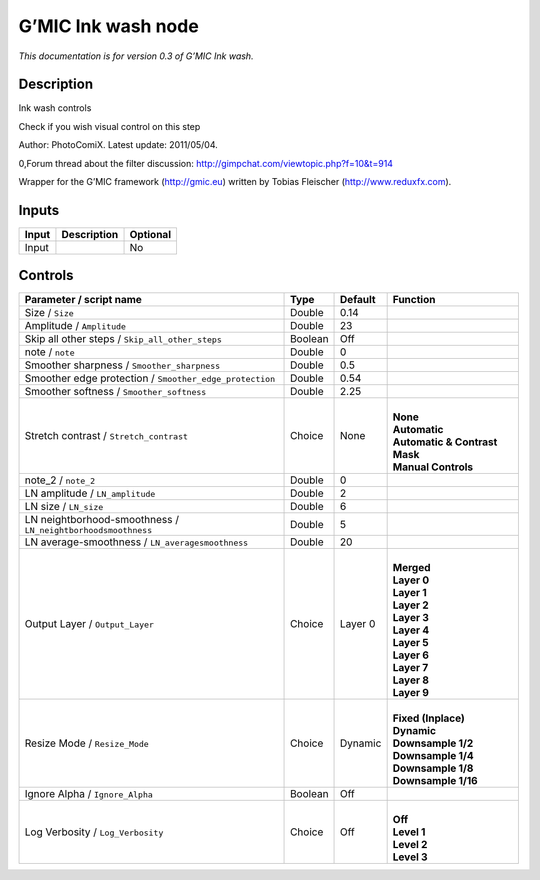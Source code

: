 .. _eu.gmic.Inkwash:

G’MIC Ink wash node
===================

*This documentation is for version 0.3 of G’MIC Ink wash.*

Description
-----------

Ink wash controls

Check if you wish visual control on this step

Author: PhotoComiX. Latest update: 2011/05/04.

0,Forum thread about the filter discussion: http://gimpchat.com/viewtopic.php?f=10&t=914

Wrapper for the G’MIC framework (http://gmic.eu) written by Tobias Fleischer (http://www.reduxfx.com).

Inputs
------

+-------+-------------+----------+
| Input | Description | Optional |
+=======+=============+==========+
| Input |             | No       |
+-------+-------------+----------+

Controls
--------

.. tabularcolumns:: |>{\raggedright}p{0.2\columnwidth}|>{\raggedright}p{0.06\columnwidth}|>{\raggedright}p{0.07\columnwidth}|p{0.63\columnwidth}|

.. cssclass:: longtable

+--------------------------------------------------------------+---------+---------+---------------------------------+
| Parameter / script name                                      | Type    | Default | Function                        |
+==============================================================+=========+=========+=================================+
| Size / ``Size``                                              | Double  | 0.14    |                                 |
+--------------------------------------------------------------+---------+---------+---------------------------------+
| Amplitude / ``Amplitude``                                    | Double  | 23      |                                 |
+--------------------------------------------------------------+---------+---------+---------------------------------+
| Skip all other steps / ``Skip_all_other_steps``              | Boolean | Off     |                                 |
+--------------------------------------------------------------+---------+---------+---------------------------------+
| note / ``note``                                              | Double  | 0       |                                 |
+--------------------------------------------------------------+---------+---------+---------------------------------+
| Smoother sharpness / ``Smoother_sharpness``                  | Double  | 0.5     |                                 |
+--------------------------------------------------------------+---------+---------+---------------------------------+
| Smoother edge protection / ``Smoother_edge_protection``      | Double  | 0.54    |                                 |
+--------------------------------------------------------------+---------+---------+---------------------------------+
| Smoother softness / ``Smoother_softness``                    | Double  | 2.25    |                                 |
+--------------------------------------------------------------+---------+---------+---------------------------------+
| Stretch contrast / ``Stretch_contrast``                      | Choice  | None    | |                               |
|                                                              |         |         | | **None**                      |
|                                                              |         |         | | **Automatic**                 |
|                                                              |         |         | | **Automatic & Contrast Mask** |
|                                                              |         |         | | **Manual Controls**           |
+--------------------------------------------------------------+---------+---------+---------------------------------+
| note_2 / ``note_2``                                          | Double  | 0       |                                 |
+--------------------------------------------------------------+---------+---------+---------------------------------+
| LN amplitude / ``LN_amplitude``                              | Double  | 2       |                                 |
+--------------------------------------------------------------+---------+---------+---------------------------------+
| LN size / ``LN_size``                                        | Double  | 6       |                                 |
+--------------------------------------------------------------+---------+---------+---------------------------------+
| LN neightborhood-smoothness / ``LN_neightborhoodsmoothness`` | Double  | 5       |                                 |
+--------------------------------------------------------------+---------+---------+---------------------------------+
| LN average-smoothness / ``LN_averagesmoothness``             | Double  | 20      |                                 |
+--------------------------------------------------------------+---------+---------+---------------------------------+
| Output Layer / ``Output_Layer``                              | Choice  | Layer 0 | |                               |
|                                                              |         |         | | **Merged**                    |
|                                                              |         |         | | **Layer 0**                   |
|                                                              |         |         | | **Layer 1**                   |
|                                                              |         |         | | **Layer 2**                   |
|                                                              |         |         | | **Layer 3**                   |
|                                                              |         |         | | **Layer 4**                   |
|                                                              |         |         | | **Layer 5**                   |
|                                                              |         |         | | **Layer 6**                   |
|                                                              |         |         | | **Layer 7**                   |
|                                                              |         |         | | **Layer 8**                   |
|                                                              |         |         | | **Layer 9**                   |
+--------------------------------------------------------------+---------+---------+---------------------------------+
| Resize Mode / ``Resize_Mode``                                | Choice  | Dynamic | |                               |
|                                                              |         |         | | **Fixed (Inplace)**           |
|                                                              |         |         | | **Dynamic**                   |
|                                                              |         |         | | **Downsample 1/2**            |
|                                                              |         |         | | **Downsample 1/4**            |
|                                                              |         |         | | **Downsample 1/8**            |
|                                                              |         |         | | **Downsample 1/16**           |
+--------------------------------------------------------------+---------+---------+---------------------------------+
| Ignore Alpha / ``Ignore_Alpha``                              | Boolean | Off     |                                 |
+--------------------------------------------------------------+---------+---------+---------------------------------+
| Log Verbosity / ``Log_Verbosity``                            | Choice  | Off     | |                               |
|                                                              |         |         | | **Off**                       |
|                                                              |         |         | | **Level 1**                   |
|                                                              |         |         | | **Level 2**                   |
|                                                              |         |         | | **Level 3**                   |
+--------------------------------------------------------------+---------+---------+---------------------------------+
